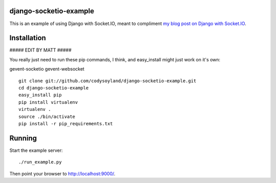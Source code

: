 -----------------------
django-socketio-example
-----------------------

This is an example of using Django with Socket.IO, meant to compliment `my blog post on Django with Socket.IO`_.

.. _my blog post on Django with Socket.IO: http://codysoyland.com/2011/feb/6/evented-django-part-one-socketio-and-gevent/

------------
Installation
------------

##### EDIT BY MATT #####

You really just need to run these pip commands, I think, and easy_install might
just work on it's own:

gevent-socketio
gevent-websocket


::

    git clone git://github.com/codysoyland/django-socketio-example.git
    cd django-socketio-example
    easy_install pip
    pip install virtualenv
    virtualenv .
    source ./bin/activate
    pip install -r pip_requirements.txt

-------
Running
-------

Start the example server::

    ./run_example.py

Then point your browser to http://localhost:9000/.
